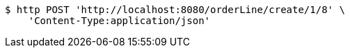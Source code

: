 [source,bash]
----
$ http POST 'http://localhost:8080/orderLine/create/1/8' \
    'Content-Type:application/json'
----
